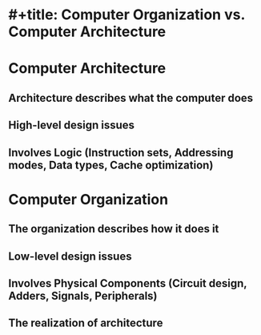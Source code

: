 * #+title: Computer Organization vs. Computer Architecture
* Computer Architecture
** Architecture describes what the computer does
** High-level design issues
** Involves Logic (Instruction sets, Addressing modes, Data types, Cache optimization)
* Computer Organization
** The organization describes how it does it
** Low-level design issues
** Involves Physical Components (Circuit design, Adders, Signals, Peripherals)
** The realization of architecture